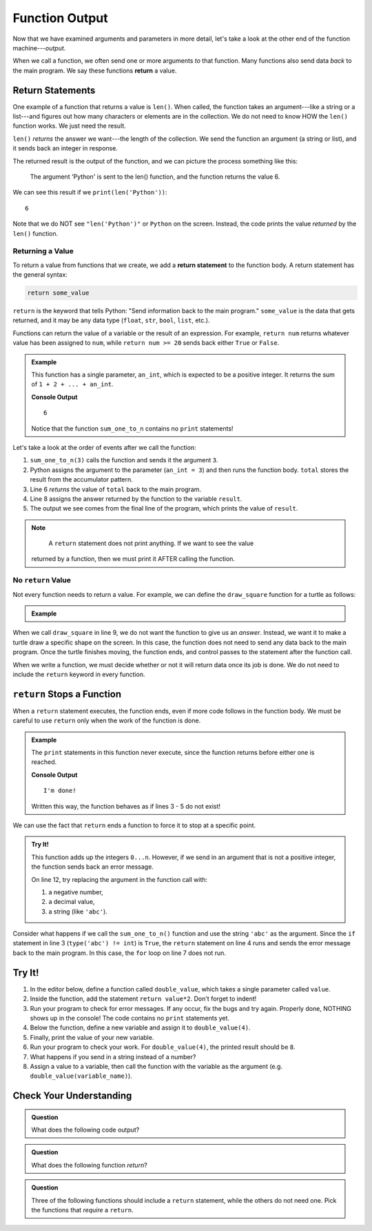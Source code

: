Function Output
===============

Now that we have examined arguments and parameters in more detail, let's take a
look at the other end of the function machine---*output*.


.. index:: ! return

When we call a function, we often send one or more arguments *to* that
function. Many functions also send data *back* to the main program. We say
these functions **return** a value.

Return Statements
-----------------

.. index::
   single: return; value

One example of a function that returns a value is ``len()``. When called, the
function takes an argument---like a string or a list---and figures out how many
characters or elements are in the collection. We do not need to know HOW the
``len()`` function works. We just need the result.

``len()`` *returns* the answer we want---the length of the collection. We send
the function an argument (a string or list), and it sends back an integer in
response.

The returned result is the output of the function, and we can picture the
process something like this:

.. figure:: figures/return-diagram.png
   :alt: Diagram that shows sending an argument ('Python') to the len() function and returning the value 6.

   The argument 'Python' is sent to the len() function, and the function returns
   the value 6.

We can see this result if we ``print(len('Python'))``:

::

   6

Note that we do NOT see ``"len('Python')"`` or ``Python`` on the screen.
Instead, the code prints the value *returned* by the ``len()`` function.

Returning a Value
^^^^^^^^^^^^^^^^^

To return a value from functions that we create, we add a **return statement**
to the function body. A return statement has the general syntax:

.. sourcecode:: python

   return some_value

``return`` is the keyword that tells Python: "Send information back to the main
program." ``some_value`` is the data that gets returned, and it may be any data
type (``float``, ``str``, ``bool``, ``list``, etc.).

Functions can return the value of a variable or the result of an expression.
For example, ``return num`` returns whatever value has been assigned to
``num``, while ``return num >= 20`` sends back either ``True`` or ``False``.

.. admonition:: Example

   This function has a single parameter, ``an_int``, which is expected to be
   a positive integer. It returns the sum of ``1 + 2 + ... + an_int``.

   .. sourcecode:: python
      :linenos:

      def sum_one_to_n(an_int):
         total = 0
         for number in range(1, an_int+1):
            total += number

         return total

      result = sum_one_to_n(3)
      print(result)

   **Console Output**

   ::

      6

   Notice that the function ``sum_one_to_n`` contains no ``print`` statements!

Let's take a look at the order of events after we call the function:

#. ``sum_one_to_n(3)`` calls the function and sends it the argument ``3``.
#. Python assigns the argument to the parameter (``an_int = 3``) and then
   runs the function body. ``total`` stores the result from the accumulator
   pattern.
#. Line 6 *returns* the value of ``total`` back to the main program.
#. Line 8 assigns the answer returned by the function to the variable
   ``result``.
#. The output we see comes from the final line of the program, which prints the
   value of ``result``.

.. admonition:: Note

	A ``return`` statement does not print anything. If we want to see the value
   returned by a function, then we must print it AFTER calling the function.

.. _draw-square-code:

No ``return`` Value
^^^^^^^^^^^^^^^^^^^

Not every function needs to return a value. For example, we can define the
``draw_square`` function for a turtle as follows:

.. admonition:: Example

   .. sourcecode:: python
      :linenos:

      import turtle

      def draw_square(turtle_name, side_length):
         for side in range(4):
            turtle_name.forward(side_length)
            turtle_name.left(90)
      
      bob = turtle.Turtle()
      draw_square(bob, 100)

When we call ``draw_square`` in line 9, we do not want the function to give us
an *answer*. Instead, we want it to make a turtle draw a specific shape on the
screen. In this case, the function does not need to send any data back to the
main program. Once the turtle finishes moving, the function ends, and control
passes to the statement after the function call.

When we write a function, we must decide whether or not it will return data
once its job is done. We do not need to include the ``return`` keyword in
every function.

``return`` Stops a Function
---------------------------

When a ``return`` statement executes, the function ends, even if more code
follows in the function body. We must be careful to use ``return`` only when
the work of the function is done.

.. admonition:: Example

   The ``print`` statements in this function never execute, since the function
   returns before either one is reached.

   .. sourcecode:: python
      :linenos:

      def past_the_point_of_return():
         return "I'm done!"
         print("This will NOT be printed!!!!!")
         for line in range(100):
            print("Neither will this!!!!!")

      message = past_the_point_of_return()
      print(message)

   **Console Output**

   ::

      I'm done!

   Written this way, the function behaves as if lines 3 - 5 do not exist!

We can use the fact that ``return`` ends a function to force it to stop at a
specific point.

.. admonition:: Try It!

   This function adds up the integers ``0...n``. However, if we send in an argument
   that is not a positive integer, the function sends back an error message.

   .. raw:: html

      <iframe src="https://trinket.io/embed/python/14412b9424?runOption=run" width="100%" height="350" frameborder="1" marginwidth="0" marginheight="0" allowfullscreen></iframe>

   On line 12, try replacing the argument in the function call with:

   #. a negative number,
   #. a decimal value,
   #. a string (like ``'abc'``).

Consider what happens if we call the ``sum_one_to_n()`` function and use the
string ``'abc'`` as the argument. Since the ``if`` statement in line 3 (``type('abc') != int``)
is ``True``, the ``return`` statement on line 4 runs and sends the error message back to the main program.
In this case, the ``for`` loop on line 7 does not run.

Try It!
-------

#. In the editor below, define a function called ``double_value``, which takes
   a single parameter called ``value``.
#. Inside the function, add the statement ``return value*2``. Don't forget to
   indent!
#. Run your program to check for error messages. If any occur, fix the bugs and
   try again. Properly done, NOTHING shows up in the console! The code contains
   no ``print`` statements yet.
#. Below the function, define a new variable and assign it to ``double_value(4)``.
#. Finally, print the value of your new variable.
#. Run your program to check your work. For ``double_value(4)``, the printed
   result should be ``8``.

   .. raw:: html

      <iframe src="https://trinket.io/embed/python/c96a6ba9a4?runOption=run" width="100%" height="300" frameborder="1" marginwidth="0" marginheight="0" allowfullscreen></iframe>

#. What happens if you send in a string instead of a number?
#. Assign a value to a variable, then call the function with the variable as
   the argument (e.g. ``double_value(variable_name)``).

Check Your Understanding
------------------------

.. admonition:: Question

   What does the following code output?

   .. sourcecode:: python
      :linenos:

      def plus_two(a_number):
         return a_number + 2

      total = 2

      for turn in range(4):
         total = plus_two(total)

      print(total)

   .. raw:: html

      <ol type="a">
         <li><input type="radio" name="Q1" autocomplete="off" onclick="evaluateMC(name, false)"> 4</li>
         <li><input type="radio" name="Q1" autocomplete="off" onclick="evaluateMC(name, false)"> 6</li>
         <li><input type="radio" name="Q1" autocomplete="off" onclick="evaluateMC(name, false)"> 8</li>
         <li><input type="radio" name="Q1" autocomplete="off" onclick="evaluateMC(name, true)"> 10</li>
      </ol>
      <p id="Q1"></p>

.. Answer = d

.. admonition:: Question

   What does the following function *return*?

   .. sourcecode:: python
      :linenos:

      def say_hello(user_input = 'World'):
         if type(user_input) != str:
            return "Invalid entry."
            
         return "Hello, {0}!".format(user_input)
      
      message = say_hello(5)

   .. raw:: html

      <ol type="a">
         <li><input type="radio" name="Q2" autocomplete="off" onclick="evaluateMC(name, false)"> <span style="color:#419f6a; font-weight: bold">Hello, World!</span></li>
         <li><input type="radio" name="Q2" autocomplete="off" onclick="evaluateMC(name, false)"> <span style="color:#419f6a; font-weight: bold">Hello, 5!</span></li>
         <li><input type="radio" name="Q2" autocomplete="off" onclick="evaluateMC(name, true)"> <span style="color:#419f6a; font-weight: bold">Invalid entry.</span></li>
         <li><input type="radio" name="Q2" autocomplete="off" onclick="evaluateMC(name, false)"> Nothing is returned by the function</li>
      </ol>
      <p id="Q2"></p>

.. Answer = c

.. admonition:: Question

   Three of the following functions should include a ``return`` statement,
   while the others do not need one. Pick the functions that *require* a
   ``return``.

   .. raw:: html
      
      <ol type="a">
         <li><span id = "A1" onclick="highlight('A1', true)">calculate_area</span></li>
         <li><span id = "B1" onclick="highlight('B1', false)">draw_polygon</span></li>
         <li><span id = "C1" onclick="highlight('C1', false)">print_names</span></li>
         <li><span id = "D1" onclick="highlight('D1', true)">find_average_score</span></li>
         <li><span id = "E1" onclick="highlight('E1', false)">change_screen_color</span></li>
         <li><span id = "F1" onclick="highlight('F1', true)">create_sorted_string</span></li>
      </ol>

.. Answers = a, d, f

.. raw:: html

   <script type="text/JavaScript">
      function highlight(id, answer) {
         text = document.getElementById(id).innerHTML
         if (text.indexOf('Correct') !== -1 || text.indexOf('Nope') !== -1) {
            return
         }
         if (answer) {
            document.getElementById(id).style.background = 'lightgreen';
            document.getElementById(id).innerHTML = text + ' - Correct!';
         } else {
            document.getElementById(id).innerHTML = text + ' - Nope!';
            document.getElementById(id).style.color = 'red';
         }
      }

      function evaluateMC(id, correct) {
         if (correct) {
            document.getElementById(id).innerHTML = 'Yep!';
            document.getElementById(id).style.color = 'blue';
         } else {
            document.getElementById(id).innerHTML = 'Nope!';
            document.getElementById(id).style.color = 'red';
         }
      }
   </script>
